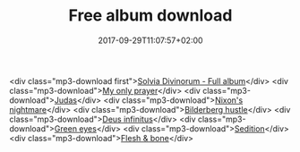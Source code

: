 #+TITLE: Free album download
#+DATE: 2017-09-29T11:07:57+02:00
#+URL: "/sedition/"
#+DRAFT: false

<div class="mp3-download first">[[https://solvia.co.za/mp3/Solvia-Divinorum.zip][Solvia Divinorum - Full album]]</div>
<div class="mp3-download">[[https://solvia.co.za/mp3/01_MyOnlyPrayer.mp3][My only prayer]]</div>
<div class="mp3-download">[[https://solvia.co.za/mp3/02_Judas.mp3][Judas]]</div>
<div class="mp3-download">[[https://solvia.co.za/mp3/03_NixonsNightmare.mp3][Nixon's nightmare]]</div>
<div class="mp3-download">[[https://solvia.co.za/mp3/04_BilderbergHustle.mp3][Bilderberg hustle]]</div>
<div class="mp3-download">[[https://solvia.co.za/mp3/05_DeusInfinitus.mp3][Deus infinitus]]</div>
<div class="mp3-download">[[https://solvia.co.za/mp3/06_GreenEyes.mp3][Green eyes]]</div>
<div class="mp3-download">[[https://solvia.co.za/mp3/07_Sedition.mp3][Sedition]]</div>
<div class="mp3-download">[[https://solvia.co.za/mp3/08_FleshBone.mp3][Flesh & bone]]</div>

